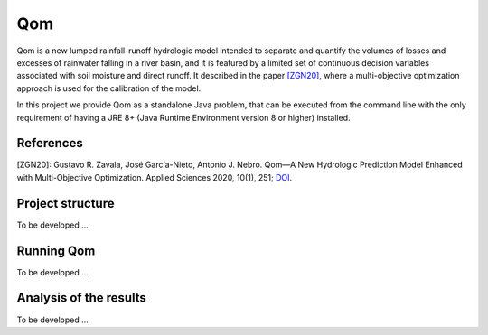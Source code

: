 
Qom
===

Qom is a new lumped rainfall-runoff hydrologic model intended to separate and quantify the volumes of losses and excesses of rainwater falling in a river basin, and it is featured by a limited set of continuous decision variables associated with soil moisture and direct runoff. It described in the paper `[ZGN20] <https://doi.org/10.3390/app10010251>`_, where a multi-objective optimization approach is used for the calibration of the model.

In this project we provide Qom as a standalone Java problem, that can be executed from the command line with the only requirement of having a JRE 8+ (Java Runtime Environment version 8 or higher) installed.

References
----------
[ZGN20]: Gustavo R. Zavala, José García-Nieto, Antonio J. Nebro. Qom—A New Hydrologic Prediction Model Enhanced with Multi-Objective Optimization. Applied Sciences 2020, 10(1), 251; `DOI <https://doi.org/10.3390/app10010251>`_.


Project structure
----------------- 

To be developed ...

Running Qom
-----------

To be developed ...

Analysis of the results
-----------------------

To be developed ...

